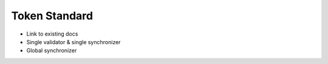 Token Standard
==============

- Link to existing docs
- Single validator & single synchronizer
- Global synchronizer

.. todo:: Add details or links to token standard documentation.
